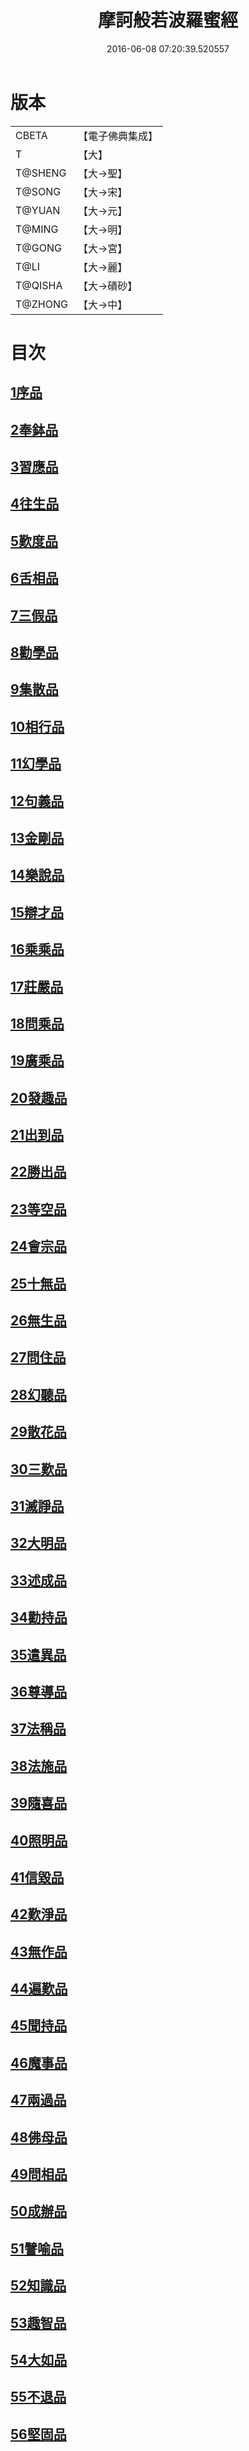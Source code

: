#+TITLE: 摩訶般若波羅蜜經 
#+DATE: 2016-06-08 07:20:39.520557

* 版本
 |     CBETA|【電子佛典集成】|
 |         T|【大】     |
 |   T@SHENG|【大→聖】   |
 |    T@SONG|【大→宋】   |
 |    T@YUAN|【大→元】   |
 |    T@MING|【大→明】   |
 |    T@GONG|【大→宮】   |
 |      T@LI|【大→麗】   |
 |   T@QISHA|【大→磧砂】  |
 |   T@ZHONG|【大→中】   |

* 目次
** [[file:KR6c0004_001.txt::001-0217a5][1序品]]
** [[file:KR6c0004_001.txt::001-0221a21][2奉鉢品]]
** [[file:KR6c0004_001.txt::001-0221c11][3習應品]]
** [[file:KR6c0004_002.txt::002-0225a23][4往生品]]
** [[file:KR6c0004_002.txt::002-0229c5][5歎度品]]
** [[file:KR6c0004_002.txt::002-0230a19][6舌相品]]
** [[file:KR6c0004_002.txt::002-0230b21][7三假品]]
** [[file:KR6c0004_003.txt::003-0232c20][8勸學品]]
** [[file:KR6c0004_003.txt::003-0234a22][9集散品]]
** [[file:KR6c0004_003.txt::003-0237a6][10相行品]]
** [[file:KR6c0004_004.txt::004-0239b14][11幻學品]]
** [[file:KR6c0004_004.txt::004-0241c10][12句義品]]
** [[file:KR6c0004_004.txt::004-0243b9][13金剛品]]
** [[file:KR6c0004_004.txt::004-0244a18][14樂說品]]
** [[file:KR6c0004_004.txt::004-0244c17][15辯才品]]
** [[file:KR6c0004_004.txt::004-0247a19][16乘乘品]]
** [[file:KR6c0004_005.txt::005-0247c11][17莊嚴品]]
** [[file:KR6c0004_005.txt::005-0249c29][18問乘品]]
** [[file:KR6c0004_005.txt::005-0253b17][19廣乘品]]
** [[file:KR6c0004_006.txt::006-0256c4][20發趣品]]
** [[file:KR6c0004_006.txt::006-0259c16][21出到品]]
** [[file:KR6c0004_006.txt::006-0261a17][22勝出品]]
** [[file:KR6c0004_006.txt::006-0262c4][23等空品]]
** [[file:KR6c0004_007.txt::007-0266c4][24會宗品]]
** [[file:KR6c0004_007.txt::007-0267a19][25十無品]]
** [[file:KR6c0004_007.txt::007-0270b17][26無生品]]
** [[file:KR6c0004_007.txt::007-0273b4][27問住品]]
** [[file:KR6c0004_008.txt::008-0276a16][28幻聽品]]
** [[file:KR6c0004_008.txt::008-0277a5][29散花品]]
** [[file:KR6c0004_008.txt::008-0279b24][30三歎品]]
** [[file:KR6c0004_008.txt::008-0280c15][31滅諍品]]
** [[file:KR6c0004_009.txt::009-0283a20][32大明品]]
** [[file:KR6c0004_009.txt::009-0285c23][33述成品]]
** [[file:KR6c0004_009.txt::009-0286a26][34勸持品]]
** [[file:KR6c0004_009.txt::009-0287a26][35遣異品]]
** [[file:KR6c0004_009.txt::009-0288a14][36尊導品]]
** [[file:KR6c0004_010.txt::010-0290b8][37法稱品]]
** [[file:KR6c0004_010.txt::010-0293c16][38法施品]]
** [[file:KR6c0004_011.txt::011-0297b20][39隨喜品]]
** [[file:KR6c0004_011.txt::011-0302a17][40照明品]]
** [[file:KR6c0004_011.txt::011-0304a17][41信毀品]]
** [[file:KR6c0004_012.txt::012-0306c4][42歎淨品]]
** [[file:KR6c0004_012.txt::012-0308b13][43無作品]]
** [[file:KR6c0004_012.txt::012-0311c15][44遍歎品]]
** [[file:KR6c0004_013.txt::013-0313b4][45聞持品]]
** [[file:KR6c0004_013.txt::013-0318b13][46魔事品]]
** [[file:KR6c0004_014.txt::014-0320b14][47兩過品]]
** [[file:KR6c0004_014.txt::014-0323a22][48佛母品]]
** [[file:KR6c0004_014.txt::014-0325b13][49問相品]]
** [[file:KR6c0004_015.txt::015-0328a4][50成辦品]]
** [[file:KR6c0004_015.txt::015-0329c6][51譬喻品]]
** [[file:KR6c0004_015.txt::015-0331b8][52知識品]]
** [[file:KR6c0004_015.txt::015-0334a2][53趣智品]]
** [[file:KR6c0004_016.txt::016-0334c15][54大如品]]
** [[file:KR6c0004_016.txt::016-0339a8][55不退品]]
** [[file:KR6c0004_017.txt::017-0341b12][56堅固品]]
** [[file:KR6c0004_017.txt::017-0343c15][57深奧品]]
** [[file:KR6c0004_017.txt::017-0346c28][58夢行品]]
** [[file:KR6c0004_018.txt::018-0349b17][59河天品]]
** [[file:KR6c0004_018.txt::018-0350a5][60不證品]]
** [[file:KR6c0004_018.txt::018-0351c7][61夢誓品]]
** [[file:KR6c0004_019.txt::019-0355c15][62魔愁品]]
** [[file:KR6c0004_019.txt::019-0357a8][63等學品]]
** [[file:KR6c0004_019.txt::019-0358b16][64淨願品]]
** [[file:KR6c0004_019.txt::019-0360b9][65度空品]]
** [[file:KR6c0004_020.txt::020-0362a9][66累教品]]
** [[file:KR6c0004_020.txt::020-0364a28][67無盡品]]
** [[file:KR6c0004_020.txt::020-0365a26][68攝五品]]
** [[file:KR6c0004_021.txt::021-0368c6][69方便品]]
** [[file:KR6c0004_021.txt::021-0373a9][70三慧品]]
** [[file:KR6c0004_022.txt::022-0377a4][71道樹品]]
** [[file:KR6c0004_022.txt::022-0378c19][72道行品]]
** [[file:KR6c0004_022.txt::022-0379c21][73三善品]]
** [[file:KR6c0004_022.txt::022-0380b20][74遍學品]]
** [[file:KR6c0004_023.txt::023-0383c11][75三次品]]
** [[file:KR6c0004_023.txt::023-0386b9][76一念品]]
** [[file:KR6c0004_023.txt::023-0389c29][77六喻品]]
** [[file:KR6c0004_024.txt::024-0392b11][78四攝品]]
** [[file:KR6c0004_024.txt::024-0398a7][79善達品]]
** [[file:KR6c0004_025.txt::025-0400c21][80實際品]]
** [[file:KR6c0004_025.txt::025-0404b2][81具足品]]
** [[file:KR6c0004_026.txt::026-0407b8][82淨土品]]
** [[file:KR6c0004_026.txt::026-0409b13][83畢定品]]
** [[file:KR6c0004_026.txt::026-0411b15][84差別品]]
** [[file:KR6c0004_026.txt::026-0412b17][85七譬品]]
** [[file:KR6c0004_026.txt::026-0413c10][86平等品]]
** [[file:KR6c0004_026.txt::026-0415b27][87如化品]]
** [[file:KR6c0004_027.txt::027-0416a22][88常啼品]]
** [[file:KR6c0004_027.txt::027-0421b24][89法尚品]]
** [[file:KR6c0004_027.txt::027-0423c21][90囑累品]]

* 卷
[[file:KR6c0004_001.txt][摩訶般若波羅蜜經 1]]
[[file:KR6c0004_002.txt][摩訶般若波羅蜜經 2]]
[[file:KR6c0004_003.txt][摩訶般若波羅蜜經 3]]
[[file:KR6c0004_004.txt][摩訶般若波羅蜜經 4]]
[[file:KR6c0004_005.txt][摩訶般若波羅蜜經 5]]
[[file:KR6c0004_006.txt][摩訶般若波羅蜜經 6]]
[[file:KR6c0004_007.txt][摩訶般若波羅蜜經 7]]
[[file:KR6c0004_008.txt][摩訶般若波羅蜜經 8]]
[[file:KR6c0004_009.txt][摩訶般若波羅蜜經 9]]
[[file:KR6c0004_010.txt][摩訶般若波羅蜜經 10]]
[[file:KR6c0004_011.txt][摩訶般若波羅蜜經 11]]
[[file:KR6c0004_012.txt][摩訶般若波羅蜜經 12]]
[[file:KR6c0004_013.txt][摩訶般若波羅蜜經 13]]
[[file:KR6c0004_014.txt][摩訶般若波羅蜜經 14]]
[[file:KR6c0004_015.txt][摩訶般若波羅蜜經 15]]
[[file:KR6c0004_016.txt][摩訶般若波羅蜜經 16]]
[[file:KR6c0004_017.txt][摩訶般若波羅蜜經 17]]
[[file:KR6c0004_018.txt][摩訶般若波羅蜜經 18]]
[[file:KR6c0004_019.txt][摩訶般若波羅蜜經 19]]
[[file:KR6c0004_020.txt][摩訶般若波羅蜜經 20]]
[[file:KR6c0004_021.txt][摩訶般若波羅蜜經 21]]
[[file:KR6c0004_022.txt][摩訶般若波羅蜜經 22]]
[[file:KR6c0004_023.txt][摩訶般若波羅蜜經 23]]
[[file:KR6c0004_024.txt][摩訶般若波羅蜜經 24]]
[[file:KR6c0004_025.txt][摩訶般若波羅蜜經 25]]
[[file:KR6c0004_026.txt][摩訶般若波羅蜜經 26]]
[[file:KR6c0004_027.txt][摩訶般若波羅蜜經 27]]

